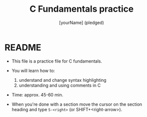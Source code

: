 #+TITLE: C Fundamentals practice
#+AUTHOR: [yourName] (pledged)
#+PROPERTY: header-args:C :main yes :includes <stdio.h> :results output
* README

  - This file is a practice file for C fundamentals.

  - You will learn how to:
    1) understand and change syntax highlighting
    2) understanding and using comments in C

  - Time: approx. 45-60 min.

  - When you're done with a section move the cursor on the section
    heading and type ~S-<right>~ (or SHIFT+<right-arrow>).

